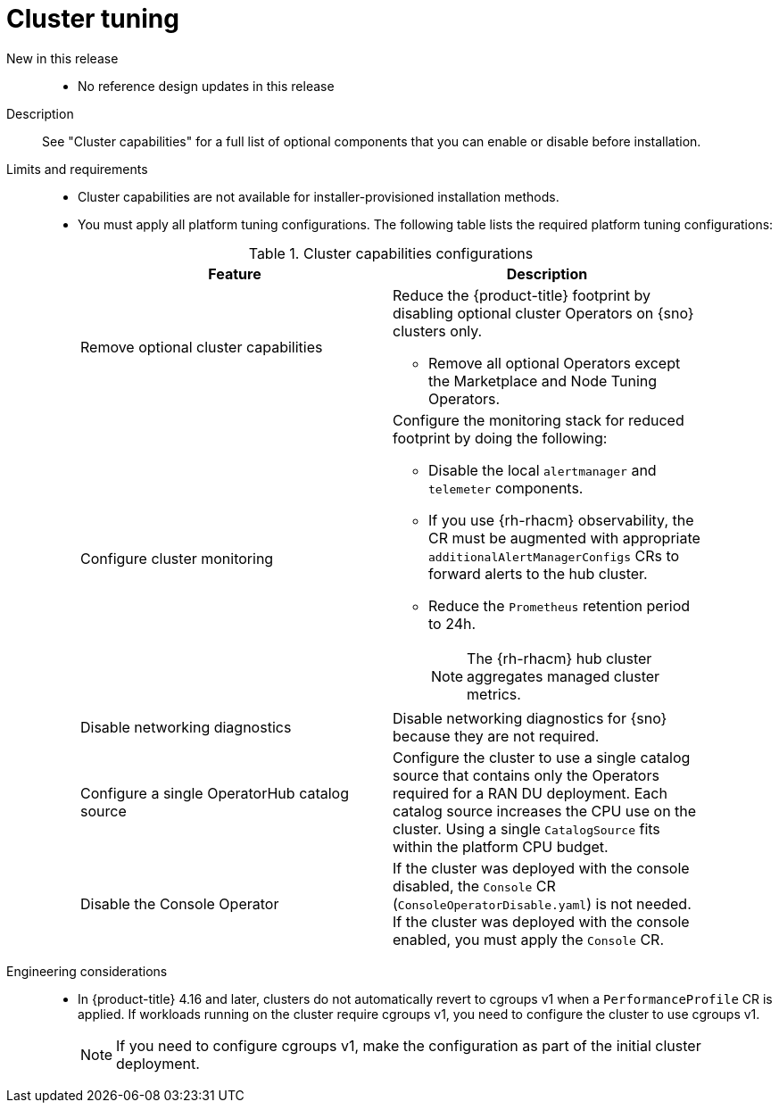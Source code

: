 // Module included in the following assemblies:
//
// * scalability_and_performance/telco_ref_design_specs/ran/telco-ran-ref-du-components.adoc

:_mod-docs-content-type: REFERENCE
[id="telco-ran-cluster-tuning_{context}"]
= Cluster tuning

New in this release::
* No reference design updates in this release

Description::
See "Cluster capabilities" for a full list of optional components that you can enable or disable before installation.

Limits and requirements::
* Cluster capabilities are not available for installer-provisioned installation methods.

* You must apply all platform tuning configurations.
The following table lists the required platform tuning configurations:
+
.Cluster capabilities configurations
[cols=2*, width="90%", options="header"]
|====
|Feature
|Description

|Remove optional cluster capabilities
a|Reduce the {product-title} footprint by disabling optional cluster Operators on {sno} clusters only.

* Remove all optional Operators except the Marketplace and Node Tuning Operators.

|Configure cluster monitoring
a|Configure the monitoring stack for reduced footprint by doing the following:

* Disable the local `alertmanager` and `telemeter` components.

* If you use {rh-rhacm} observability, the CR must be augmented with appropriate `additionalAlertManagerConfigs` CRs to forward alerts to the hub cluster.

* Reduce the `Prometheus` retention period to 24h.
+
[NOTE]
====
The {rh-rhacm} hub cluster aggregates managed cluster metrics.
====

|Disable networking diagnostics
|Disable networking diagnostics for {sno} because they are not required.

|Configure a single OperatorHub catalog source
|Configure the cluster to use a single catalog source that contains only the Operators required for a RAN DU deployment.
Each catalog source increases the CPU use on the cluster.
Using a single `CatalogSource` fits within the platform CPU budget.

|Disable the Console Operator
|If the cluster was deployed with the console disabled, the `Console` CR (`ConsoleOperatorDisable.yaml`) is not needed.
If the cluster was deployed with the console enabled, you must apply the `Console` CR.
|====

Engineering considerations::
* In {product-title} 4.16 and later, clusters do not automatically revert to cgroups v1 when a `PerformanceProfile` CR is applied.
If workloads running on the cluster require cgroups v1, you need to configure the cluster to use cgroups v1.
+
[NOTE]
====
If you need to configure cgroups v1, make the configuration as part of the initial cluster deployment.
====
